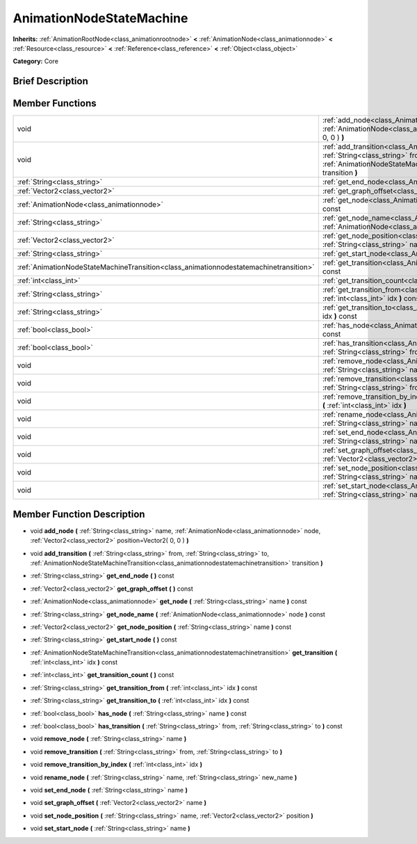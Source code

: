 .. Generated automatically by doc/tools/makerst.py in Godot's source tree.
.. DO NOT EDIT THIS FILE, but the AnimationNodeStateMachine.xml source instead.
.. The source is found in doc/classes or modules/<name>/doc_classes.

.. _class_AnimationNodeStateMachine:

AnimationNodeStateMachine
=========================

**Inherits:** :ref:`AnimationRootNode<class_animationrootnode>` **<** :ref:`AnimationNode<class_animationnode>` **<** :ref:`Resource<class_resource>` **<** :ref:`Reference<class_reference>` **<** :ref:`Object<class_object>`

**Category:** Core

Brief Description
-----------------



Member Functions
----------------

+----------------------------------------------------------------------------------------+------------------------------------------------------------------------------------------------------------------------------------------------------------------------------------------------------------------------------------------------------+
| void                                                                                   | :ref:`add_node<class_AnimationNodeStateMachine_add_node>` **(** :ref:`String<class_string>` name, :ref:`AnimationNode<class_animationnode>` node, :ref:`Vector2<class_vector2>` position=Vector2( 0, 0 ) **)**                                       |
+----------------------------------------------------------------------------------------+------------------------------------------------------------------------------------------------------------------------------------------------------------------------------------------------------------------------------------------------------+
| void                                                                                   | :ref:`add_transition<class_AnimationNodeStateMachine_add_transition>` **(** :ref:`String<class_string>` from, :ref:`String<class_string>` to, :ref:`AnimationNodeStateMachineTransition<class_animationnodestatemachinetransition>` transition **)** |
+----------------------------------------------------------------------------------------+------------------------------------------------------------------------------------------------------------------------------------------------------------------------------------------------------------------------------------------------------+
| :ref:`String<class_string>`                                                            | :ref:`get_end_node<class_AnimationNodeStateMachine_get_end_node>` **(** **)** const                                                                                                                                                                  |
+----------------------------------------------------------------------------------------+------------------------------------------------------------------------------------------------------------------------------------------------------------------------------------------------------------------------------------------------------+
| :ref:`Vector2<class_vector2>`                                                          | :ref:`get_graph_offset<class_AnimationNodeStateMachine_get_graph_offset>` **(** **)** const                                                                                                                                                          |
+----------------------------------------------------------------------------------------+------------------------------------------------------------------------------------------------------------------------------------------------------------------------------------------------------------------------------------------------------+
| :ref:`AnimationNode<class_animationnode>`                                              | :ref:`get_node<class_AnimationNodeStateMachine_get_node>` **(** :ref:`String<class_string>` name **)** const                                                                                                                                         |
+----------------------------------------------------------------------------------------+------------------------------------------------------------------------------------------------------------------------------------------------------------------------------------------------------------------------------------------------------+
| :ref:`String<class_string>`                                                            | :ref:`get_node_name<class_AnimationNodeStateMachine_get_node_name>` **(** :ref:`AnimationNode<class_animationnode>` node **)** const                                                                                                                 |
+----------------------------------------------------------------------------------------+------------------------------------------------------------------------------------------------------------------------------------------------------------------------------------------------------------------------------------------------------+
| :ref:`Vector2<class_vector2>`                                                          | :ref:`get_node_position<class_AnimationNodeStateMachine_get_node_position>` **(** :ref:`String<class_string>` name **)** const                                                                                                                       |
+----------------------------------------------------------------------------------------+------------------------------------------------------------------------------------------------------------------------------------------------------------------------------------------------------------------------------------------------------+
| :ref:`String<class_string>`                                                            | :ref:`get_start_node<class_AnimationNodeStateMachine_get_start_node>` **(** **)** const                                                                                                                                                              |
+----------------------------------------------------------------------------------------+------------------------------------------------------------------------------------------------------------------------------------------------------------------------------------------------------------------------------------------------------+
| :ref:`AnimationNodeStateMachineTransition<class_animationnodestatemachinetransition>`  | :ref:`get_transition<class_AnimationNodeStateMachine_get_transition>` **(** :ref:`int<class_int>` idx **)** const                                                                                                                                    |
+----------------------------------------------------------------------------------------+------------------------------------------------------------------------------------------------------------------------------------------------------------------------------------------------------------------------------------------------------+
| :ref:`int<class_int>`                                                                  | :ref:`get_transition_count<class_AnimationNodeStateMachine_get_transition_count>` **(** **)** const                                                                                                                                                  |
+----------------------------------------------------------------------------------------+------------------------------------------------------------------------------------------------------------------------------------------------------------------------------------------------------------------------------------------------------+
| :ref:`String<class_string>`                                                            | :ref:`get_transition_from<class_AnimationNodeStateMachine_get_transition_from>` **(** :ref:`int<class_int>` idx **)** const                                                                                                                          |
+----------------------------------------------------------------------------------------+------------------------------------------------------------------------------------------------------------------------------------------------------------------------------------------------------------------------------------------------------+
| :ref:`String<class_string>`                                                            | :ref:`get_transition_to<class_AnimationNodeStateMachine_get_transition_to>` **(** :ref:`int<class_int>` idx **)** const                                                                                                                              |
+----------------------------------------------------------------------------------------+------------------------------------------------------------------------------------------------------------------------------------------------------------------------------------------------------------------------------------------------------+
| :ref:`bool<class_bool>`                                                                | :ref:`has_node<class_AnimationNodeStateMachine_has_node>` **(** :ref:`String<class_string>` name **)** const                                                                                                                                         |
+----------------------------------------------------------------------------------------+------------------------------------------------------------------------------------------------------------------------------------------------------------------------------------------------------------------------------------------------------+
| :ref:`bool<class_bool>`                                                                | :ref:`has_transition<class_AnimationNodeStateMachine_has_transition>` **(** :ref:`String<class_string>` from, :ref:`String<class_string>` to **)** const                                                                                             |
+----------------------------------------------------------------------------------------+------------------------------------------------------------------------------------------------------------------------------------------------------------------------------------------------------------------------------------------------------+
| void                                                                                   | :ref:`remove_node<class_AnimationNodeStateMachine_remove_node>` **(** :ref:`String<class_string>` name **)**                                                                                                                                         |
+----------------------------------------------------------------------------------------+------------------------------------------------------------------------------------------------------------------------------------------------------------------------------------------------------------------------------------------------------+
| void                                                                                   | :ref:`remove_transition<class_AnimationNodeStateMachine_remove_transition>` **(** :ref:`String<class_string>` from, :ref:`String<class_string>` to **)**                                                                                             |
+----------------------------------------------------------------------------------------+------------------------------------------------------------------------------------------------------------------------------------------------------------------------------------------------------------------------------------------------------+
| void                                                                                   | :ref:`remove_transition_by_index<class_AnimationNodeStateMachine_remove_transition_by_index>` **(** :ref:`int<class_int>` idx **)**                                                                                                                  |
+----------------------------------------------------------------------------------------+------------------------------------------------------------------------------------------------------------------------------------------------------------------------------------------------------------------------------------------------------+
| void                                                                                   | :ref:`rename_node<class_AnimationNodeStateMachine_rename_node>` **(** :ref:`String<class_string>` name, :ref:`String<class_string>` new_name **)**                                                                                                   |
+----------------------------------------------------------------------------------------+------------------------------------------------------------------------------------------------------------------------------------------------------------------------------------------------------------------------------------------------------+
| void                                                                                   | :ref:`set_end_node<class_AnimationNodeStateMachine_set_end_node>` **(** :ref:`String<class_string>` name **)**                                                                                                                                       |
+----------------------------------------------------------------------------------------+------------------------------------------------------------------------------------------------------------------------------------------------------------------------------------------------------------------------------------------------------+
| void                                                                                   | :ref:`set_graph_offset<class_AnimationNodeStateMachine_set_graph_offset>` **(** :ref:`Vector2<class_vector2>` name **)**                                                                                                                             |
+----------------------------------------------------------------------------------------+------------------------------------------------------------------------------------------------------------------------------------------------------------------------------------------------------------------------------------------------------+
| void                                                                                   | :ref:`set_node_position<class_AnimationNodeStateMachine_set_node_position>` **(** :ref:`String<class_string>` name, :ref:`Vector2<class_vector2>` position **)**                                                                                     |
+----------------------------------------------------------------------------------------+------------------------------------------------------------------------------------------------------------------------------------------------------------------------------------------------------------------------------------------------------+
| void                                                                                   | :ref:`set_start_node<class_AnimationNodeStateMachine_set_start_node>` **(** :ref:`String<class_string>` name **)**                                                                                                                                   |
+----------------------------------------------------------------------------------------+------------------------------------------------------------------------------------------------------------------------------------------------------------------------------------------------------------------------------------------------------+

Member Function Description
---------------------------

.. _class_AnimationNodeStateMachine_add_node:

- void **add_node** **(** :ref:`String<class_string>` name, :ref:`AnimationNode<class_animationnode>` node, :ref:`Vector2<class_vector2>` position=Vector2( 0, 0 ) **)**

.. _class_AnimationNodeStateMachine_add_transition:

- void **add_transition** **(** :ref:`String<class_string>` from, :ref:`String<class_string>` to, :ref:`AnimationNodeStateMachineTransition<class_animationnodestatemachinetransition>` transition **)**

.. _class_AnimationNodeStateMachine_get_end_node:

- :ref:`String<class_string>` **get_end_node** **(** **)** const

.. _class_AnimationNodeStateMachine_get_graph_offset:

- :ref:`Vector2<class_vector2>` **get_graph_offset** **(** **)** const

.. _class_AnimationNodeStateMachine_get_node:

- :ref:`AnimationNode<class_animationnode>` **get_node** **(** :ref:`String<class_string>` name **)** const

.. _class_AnimationNodeStateMachine_get_node_name:

- :ref:`String<class_string>` **get_node_name** **(** :ref:`AnimationNode<class_animationnode>` node **)** const

.. _class_AnimationNodeStateMachine_get_node_position:

- :ref:`Vector2<class_vector2>` **get_node_position** **(** :ref:`String<class_string>` name **)** const

.. _class_AnimationNodeStateMachine_get_start_node:

- :ref:`String<class_string>` **get_start_node** **(** **)** const

.. _class_AnimationNodeStateMachine_get_transition:

- :ref:`AnimationNodeStateMachineTransition<class_animationnodestatemachinetransition>` **get_transition** **(** :ref:`int<class_int>` idx **)** const

.. _class_AnimationNodeStateMachine_get_transition_count:

- :ref:`int<class_int>` **get_transition_count** **(** **)** const

.. _class_AnimationNodeStateMachine_get_transition_from:

- :ref:`String<class_string>` **get_transition_from** **(** :ref:`int<class_int>` idx **)** const

.. _class_AnimationNodeStateMachine_get_transition_to:

- :ref:`String<class_string>` **get_transition_to** **(** :ref:`int<class_int>` idx **)** const

.. _class_AnimationNodeStateMachine_has_node:

- :ref:`bool<class_bool>` **has_node** **(** :ref:`String<class_string>` name **)** const

.. _class_AnimationNodeStateMachine_has_transition:

- :ref:`bool<class_bool>` **has_transition** **(** :ref:`String<class_string>` from, :ref:`String<class_string>` to **)** const

.. _class_AnimationNodeStateMachine_remove_node:

- void **remove_node** **(** :ref:`String<class_string>` name **)**

.. _class_AnimationNodeStateMachine_remove_transition:

- void **remove_transition** **(** :ref:`String<class_string>` from, :ref:`String<class_string>` to **)**

.. _class_AnimationNodeStateMachine_remove_transition_by_index:

- void **remove_transition_by_index** **(** :ref:`int<class_int>` idx **)**

.. _class_AnimationNodeStateMachine_rename_node:

- void **rename_node** **(** :ref:`String<class_string>` name, :ref:`String<class_string>` new_name **)**

.. _class_AnimationNodeStateMachine_set_end_node:

- void **set_end_node** **(** :ref:`String<class_string>` name **)**

.. _class_AnimationNodeStateMachine_set_graph_offset:

- void **set_graph_offset** **(** :ref:`Vector2<class_vector2>` name **)**

.. _class_AnimationNodeStateMachine_set_node_position:

- void **set_node_position** **(** :ref:`String<class_string>` name, :ref:`Vector2<class_vector2>` position **)**

.. _class_AnimationNodeStateMachine_set_start_node:

- void **set_start_node** **(** :ref:`String<class_string>` name **)**


